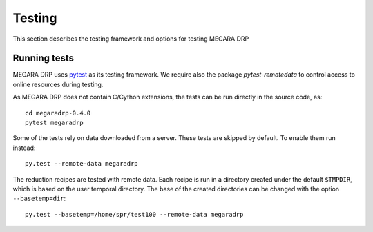 ########
Testing
########

This section describes the testing framework and options for testing MEGARA DRP

**************
Running tests
**************

MEGARA DRP uses `pytest <http://pytest.org>`_ as its testing framework.
We require also the package `pytest-remotedata` to control access to online
resources during testing.

As MEGARA DRP does not contain C/Cython extensions, the tests can be run
directly in the source code, as::

    cd megaradrp-0.4.0
    pytest megaradrp
    
Some of the tests rely on data downloaded from a server. These tests are
skipped by default. To enable them run instead::

    py.test --remote-data megaradrp

The reduction recipes are tested with remote data. Each recipe is run in
a directory created under the default ``$TMPDIR``, which is based on
the user temporal directory. The base of the created directories can be changed
with the option ``--basetemp=dir``::

    py.test --basetemp=/home/spr/test100 --remote-data megaradrp
